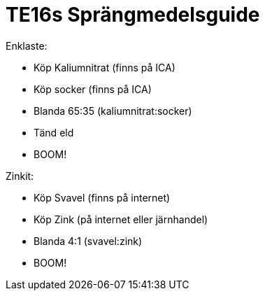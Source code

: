 = TE16s Sprängmedelsguide

Enklaste:

* Köp Kaliumnitrat (finns på ICA)
* Köp socker (finns på ICA)
* Blanda 65:35 (kaliumnitrat:socker)
* Tänd eld
* BOOM!

Zinkit:

* Köp Svavel (finns på internet)
* Köp Zink  (på internet eller järnhandel)
* Blanda 4:1 (svavel:zink)
* BOOM!